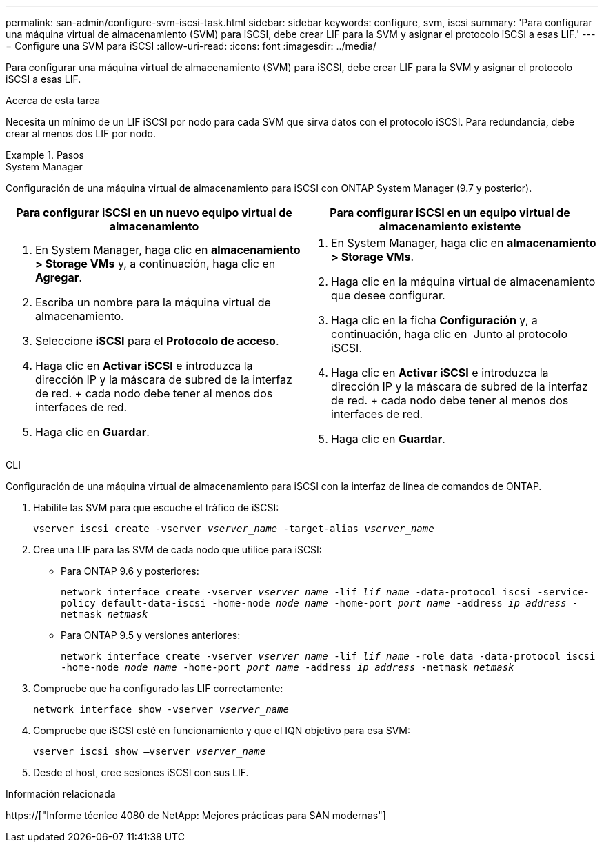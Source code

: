 ---
permalink: san-admin/configure-svm-iscsi-task.html 
sidebar: sidebar 
keywords: configure, svm, iscsi 
summary: 'Para configurar una máquina virtual de almacenamiento (SVM) para iSCSI, debe crear LIF para la SVM y asignar el protocolo iSCSI a esas LIF.' 
---
= Configure una SVM para iSCSI
:allow-uri-read: 
:icons: font
:imagesdir: ../media/


[role="lead"]
Para configurar una máquina virtual de almacenamiento (SVM) para iSCSI, debe crear LIF para la SVM y asignar el protocolo iSCSI a esas LIF.

.Acerca de esta tarea
Necesita un mínimo de un LIF iSCSI por nodo para cada SVM que sirva datos con el protocolo iSCSI. Para redundancia, debe crear al menos dos LIF por nodo.

.Pasos
[role="tabbed-block"]
====
.System Manager
--
Configuración de una máquina virtual de almacenamiento para iSCSI con ONTAP System Manager (9.7 y posterior).

[cols="2"]
|===
| Para configurar iSCSI en un nuevo equipo virtual de almacenamiento | Para configurar iSCSI en un equipo virtual de almacenamiento existente 


 a| 
. En System Manager, haga clic en *almacenamiento > Storage VMs* y, a continuación, haga clic en *Agregar*.
. Escriba un nombre para la máquina virtual de almacenamiento.
. Seleccione *iSCSI* para el *Protocolo de acceso*.
. Haga clic en *Activar iSCSI* e introduzca la dirección IP y la máscara de subred de la interfaz de red. + cada nodo debe tener al menos dos interfaces de red.
. Haga clic en *Guardar*.

 a| 
. En System Manager, haga clic en *almacenamiento > Storage VMs*.
. Haga clic en la máquina virtual de almacenamiento que desee configurar.
. Haga clic en la ficha *Configuración* y, a continuación, haga clic en image:icon_gear.gif[""] Junto al protocolo iSCSI.
. Haga clic en *Activar iSCSI* e introduzca la dirección IP y la máscara de subred de la interfaz de red. + cada nodo debe tener al menos dos interfaces de red.
. Haga clic en *Guardar*.


|===
--
.CLI
--
Configuración de una máquina virtual de almacenamiento para iSCSI con la interfaz de línea de comandos de ONTAP.

. Habilite las SVM para que escuche el tráfico de iSCSI:
+
`vserver iscsi create -vserver _vserver_name_ -target-alias _vserver_name_`

. Cree una LIF para las SVM de cada nodo que utilice para iSCSI:
+
** Para ONTAP 9.6 y posteriores:
+
`network interface create -vserver _vserver_name_ -lif _lif_name_ -data-protocol iscsi -service-policy default-data-iscsi -home-node _node_name_ -home-port _port_name_ -address _ip_address_ -netmask _netmask_`

** Para ONTAP 9.5 y versiones anteriores:
+
`network interface create -vserver _vserver_name_ -lif _lif_name_ -role data -data-protocol iscsi -home-node _node_name_ -home-port _port_name_ -address _ip_address_ -netmask _netmask_`



. Compruebe que ha configurado las LIF correctamente:
+
`network interface show -vserver _vserver_name_`

. Compruebe que iSCSI esté en funcionamiento y que el IQN objetivo para esa SVM:
+
`vserver iscsi show –vserver _vserver_name_`

. Desde el host, cree sesiones iSCSI con sus LIF.


--
====
.Información relacionada
https://["Informe técnico 4080 de NetApp: Mejores prácticas para SAN modernas"]
